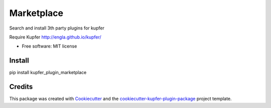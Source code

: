 ===============================
Marketplace
===============================


.. image:: https://img.shields.io/pypi/v/kupfer_plugin_marketplace.svg
        :target: https://pypi.python.org/pypi/kupfer_plugin_marketplace



Search and install 3th party plugins for kupfer

Require Kupfer http://engla.github.io/kupfer/


* Free software: MIT license


Install
-------

pip install kupfer_plugin_marketplace


Credits
-------

This package was created with Cookiecutter_ and the `cookiecutter-kupfer-plugin-package`_ project template.

.. _Cookiecutter: https://github.com/audreyr/cookiecutter
.. _`cookiecutter-kupfer-plugin-package`: https://github.com/hugosenari/cookiecutter-kupfer-plugin-package


